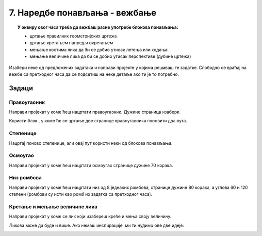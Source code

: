 
~~~~~~~~~~~~~~~~~~~~~~~~~~~~~~
7. Наредбе понављања - вежбање
~~~~~~~~~~~~~~~~~~~~~~~~~~~~~~

.. topic:: У оквиру овог часа треба да вежбаш разне употребе блокова понављања: 
            
            - цртање правилних геометријских цртежа
            - цртање кретањем напред и окретањем
            - мењање костима лика да би се добио утисак летења или ходања
            - мењање величине лика да би се добио утисак перспективе (дубине цртежа)

.. |ponavljaj|         image:: ../../_images/S3_opste/ponavljaj.png

Изабери неке од предложених задатака и направи пројекте у којима решаваш те задатке. Слободно се враћај на вежбе са претходног часа да се подсетиш на неке детаље ако ти је то потребно.

Задаци
------

Правоугаоник
''''''''''''

Направи пројекат у коме ћеш нацртати правоугаоник. Дужине страница изабери.

Користи блок |ponavljaj|, у коме ће се цртање две странице правоугаоника поновити два пута.


Степенице
'''''''''

Нацртај поново степенице, али овај пут користи неки од блокова понављања. 

.. image:: ../../_images/S3_04_kornjaca/stepenice_izgled.png
    :align: center
    :width: 300



Осмоугао
''''''''

Направи пројекат у коме ћеш нацртати осмоугао странице дужине 70 корака.



Низ ромбова
'''''''''''

Направи пројекат у коме ћеш нацртати низ од 8 једнаких ромбова, странице дужине 80 корака, а углова 60 и 120 степени (ромбови су исти као ромб из задатка са претходног часа).

.. image:: ../../_images/S3_06_petlje_vezbanje/rombovi_izgled.png
    :align: center
    :width: 500



Кретање и мењање величине лика
''''''''''''''''''''''''''''''

Направи пројекат у коме се лик који изабереш креће и мења своју величину. 

Ликова може да буде и више. Ако немаш инспирације, ми ти нудимо ове две идеје:

.. image:: ../../_images/S3_06_petlje_vezbanje/IdemKuci.gif
    :width: 450

.. image:: ../../_images/S3_06_petlje_vezbanje/Bejzbol.gif
    :width: 450
